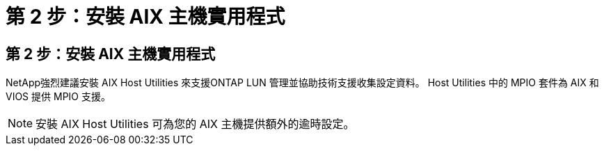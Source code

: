 = 第 2 步：安裝 AIX 主機實用程式
:allow-uri-read: 




== 第 2 步：安裝 AIX 主機實用程式

NetApp強烈建議安裝 AIX Host Utilities 來支援ONTAP LUN 管理並協助技術支援收集設定資料。  Host Utilities 中的 MPIO 套件為 AIX 和 VIOS 提供 MPIO 支援。


NOTE: 安裝 AIX Host Utilities 可為您的 AIX 主機提供額外的逾時設定。
